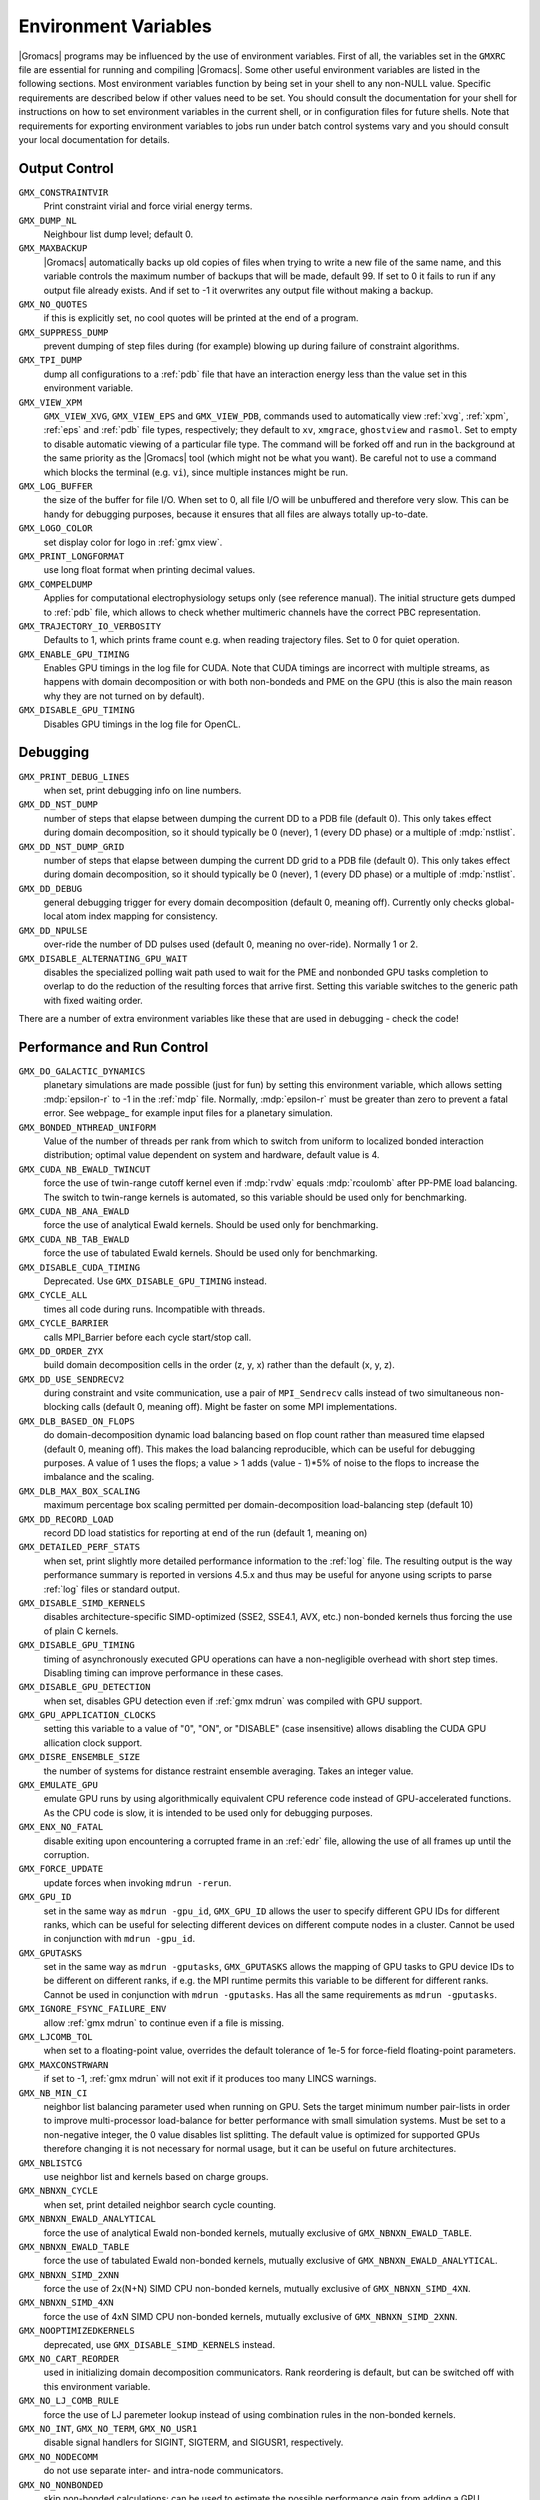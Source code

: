 .. NOTE: Below is a useful bash one-liner to verify whether there are variables in this file
..        no longer present in the code.
.. ( export INPUT_FILE='docs/user-guide/environment-variables.rst' GIT_PAGER="cat "; for s in $(grep '^`'  $INPUT_FILE | sed 's/`//g' | sed 's/,/ /g'); do count=$(git grep $s | grep -v $INPUT_FILE | wc -l); [ $count -eq 0 ] && printf "%-30s%s\n" $s $count; done ; )
.. Another useful one-liner to find undocumentedvariables:
..  ( export INPUT_FILE=docs/user-guide/environment-variables.rst; GIT_PAGER="cat ";   for ss in `for s in $(git grep getenv |  sed 's/.*getenv("\(.*\)".*/\1/' | sort -u  | grep '^[A-Z]'); do [ $(grep $s $INPUT_FILE -c) -eq 0 ] && echo $s; done `; do git grep $ss ; done )

.. TODO: still undocumented GMX_QM_GAUSSIAN_NCPUS

Environment Variables
=====================

|Gromacs| programs may be influenced by the use of
environment variables.  First of all, the variables set in
the ``GMXRC`` file are essential for running and
compiling |Gromacs|. Some other useful environment variables are
listed in the following sections. Most environment variables function
by being set in your shell to any non-NULL value. Specific
requirements are described below if other values need to be set. You
should consult the documentation for your shell for instructions on
how to set environment variables in the current shell, or in configuration
files for future shells. Note that requirements for exporting
environment variables to jobs run under batch control systems vary and
you should consult your local documentation for details.

Output Control
--------------
``GMX_CONSTRAINTVIR``
        Print constraint virial and force virial energy terms.

``GMX_DUMP_NL``
        Neighbour list dump level; default 0.

``GMX_MAXBACKUP``
        |Gromacs| automatically backs up old
        copies of files when trying to write a new file of the same
        name, and this variable controls the maximum number of
        backups that will be made, default 99. If set to 0 it fails to
        run if any output file already exists. And if set to -1 it
        overwrites any output file without making a backup.

``GMX_NO_QUOTES``
        if this is explicitly set, no cool quotes
        will be printed at the end of a program.

``GMX_SUPPRESS_DUMP``
        prevent dumping of step files during
        (for example) blowing up during failure of constraint
        algorithms.

``GMX_TPI_DUMP``
        dump all configurations to a :ref:`pdb`
        file that have an interaction energy less than the value set
        in this environment variable.

``GMX_VIEW_XPM``
        ``GMX_VIEW_XVG``, ``GMX_VIEW_EPS`` and ``GMX_VIEW_PDB``, commands used to
        automatically view :ref:`xvg`, :ref:`xpm`, :ref:`eps`
        and :ref:`pdb` file types, respectively; they default to ``xv``, ``xmgrace``,
        ``ghostview`` and ``rasmol``. Set to empty to disable
        automatic viewing of a particular file type. The command will
        be forked off and run in the background at the same priority
        as the |Gromacs| tool (which might not be what you want).
        Be careful not to use a command which blocks the terminal
        (e.g. ``vi``), since multiple instances might be run.

``GMX_LOG_BUFFER``
        the size of the buffer for file I/O. When set
        to 0, all file I/O will be unbuffered and therefore very slow.
        This can be handy for debugging purposes, because it ensures
        that all files are always totally up-to-date.

``GMX_LOGO_COLOR``
        set display color for logo in :ref:`gmx view`.

``GMX_PRINT_LONGFORMAT``
        use long float format when printing
        decimal values.

``GMX_COMPELDUMP``
        Applies for computational electrophysiology setups
        only (see reference manual). The initial structure gets dumped to
        :ref:`pdb` file, which allows to check whether multimeric channels have
        the correct PBC representation.

``GMX_TRAJECTORY_IO_VERBOSITY``
        Defaults to 1, which prints frame count e.g. when reading trajectory
        files. Set to 0 for quiet operation.

``GMX_ENABLE_GPU_TIMING``
        Enables GPU timings in the log file for CUDA. Note that CUDA timings
        are incorrect with multiple streams, as happens with domain
        decomposition or with both non-bondeds and PME on the GPU (this is
        also the main reason why they are not turned on by default).

``GMX_DISABLE_GPU_TIMING``
        Disables GPU timings in the log file for OpenCL.

Debugging
---------
``GMX_PRINT_DEBUG_LINES``
        when set, print debugging info on line numbers.

``GMX_DD_NST_DUMP``
        number of steps that elapse between dumping
        the current DD to a PDB file (default 0). This only takes effect
        during domain decomposition, so it should typically be
        0 (never), 1 (every DD phase) or a multiple of :mdp:`nstlist`.

``GMX_DD_NST_DUMP_GRID``
        number of steps that elapse between dumping
        the current DD grid to a PDB file (default 0). This only takes effect
        during domain decomposition, so it should typically be
        0 (never), 1 (every DD phase) or a multiple of :mdp:`nstlist`.

``GMX_DD_DEBUG``
        general debugging trigger for every domain
        decomposition (default 0, meaning off). Currently only checks
        global-local atom index mapping for consistency.

``GMX_DD_NPULSE``
        over-ride the number of DD pulses used
        (default 0, meaning no over-ride). Normally 1 or 2.

``GMX_DISABLE_ALTERNATING_GPU_WAIT``
        disables the specialized polling wait path used to wait for the PME and nonbonded
        GPU tasks completion to overlap to do the reduction of the resulting forces that
        arrive first. Setting this variable switches to the generic path with fixed waiting
        order.

There are a number of extra environment variables like these
that are used in debugging - check the code!

Performance and Run Control
---------------------------
``GMX_DO_GALACTIC_DYNAMICS``
        planetary simulations are made possible (just for fun) by setting
        this environment variable, which allows setting :mdp:`epsilon-r` to -1 in the :ref:`mdp`
        file. Normally, :mdp:`epsilon-r` must be greater than zero to prevent a fatal error.
        See webpage_ for example input files for a planetary simulation.

``GMX_BONDED_NTHREAD_UNIFORM``
        Value of the number of threads per rank from which to switch from uniform
        to localized bonded interaction distribution; optimal value dependent on
        system and hardware, default value is 4.

``GMX_CUDA_NB_EWALD_TWINCUT``
        force the use of twin-range cutoff kernel even if :mdp:`rvdw` equals
        :mdp:`rcoulomb` after PP-PME load balancing. The switch to twin-range kernels is automated,
        so this variable should be used only for benchmarking.

``GMX_CUDA_NB_ANA_EWALD``
        force the use of analytical Ewald kernels. Should be used only for benchmarking.

``GMX_CUDA_NB_TAB_EWALD``
        force the use of tabulated Ewald kernels. Should be used only for benchmarking.

``GMX_DISABLE_CUDA_TIMING``
        Deprecated. Use ``GMX_DISABLE_GPU_TIMING`` instead.

``GMX_CYCLE_ALL``
        times all code during runs.  Incompatible with threads.

``GMX_CYCLE_BARRIER``
        calls MPI_Barrier before each cycle start/stop call.

``GMX_DD_ORDER_ZYX``
        build domain decomposition cells in the order
        (z, y, x) rather than the default (x, y, z).

``GMX_DD_USE_SENDRECV2``
        during constraint and vsite communication, use a pair
        of ``MPI_Sendrecv`` calls instead of two simultaneous non-blocking calls
        (default 0, meaning off). Might be faster on some MPI implementations.

``GMX_DLB_BASED_ON_FLOPS``
        do domain-decomposition dynamic load balancing based on flop count rather than
        measured time elapsed (default 0, meaning off).
        This makes the load balancing reproducible, which can be useful for debugging purposes.
        A value of 1 uses the flops; a value > 1 adds (value - 1)*5% of noise to the flops to increase the imbalance and the scaling.

``GMX_DLB_MAX_BOX_SCALING``
        maximum percentage box scaling permitted per domain-decomposition
        load-balancing step (default 10)

``GMX_DD_RECORD_LOAD``
        record DD load statistics for reporting at end of the run (default 1, meaning on)

``GMX_DETAILED_PERF_STATS``
        when set, print slightly more detailed performance information
        to the :ref:`log` file. The resulting output is the way performance summary is reported in versions
        4.5.x and thus may be useful for anyone using scripts to parse :ref:`log` files or standard output.

``GMX_DISABLE_SIMD_KERNELS``
        disables architecture-specific SIMD-optimized (SSE2, SSE4.1, AVX, etc.)
        non-bonded kernels thus forcing the use of plain C kernels.

``GMX_DISABLE_GPU_TIMING``
        timing of asynchronously executed GPU operations can have a
        non-negligible overhead with short step times. Disabling timing can improve performance in these cases.

``GMX_DISABLE_GPU_DETECTION``
        when set, disables GPU detection even if :ref:`gmx mdrun` was compiled
        with GPU support.

``GMX_GPU_APPLICATION_CLOCKS``
        setting this variable to a value of "0", "ON", or "DISABLE" (case insensitive)
        allows disabling the CUDA GPU allication clock support.

``GMX_DISRE_ENSEMBLE_SIZE``
        the number of systems for distance restraint ensemble
        averaging. Takes an integer value.

``GMX_EMULATE_GPU``
        emulate GPU runs by using algorithmically equivalent CPU reference code instead of
        GPU-accelerated functions. As the CPU code is slow, it is intended to be used only for debugging purposes.

``GMX_ENX_NO_FATAL``
        disable exiting upon encountering a corrupted frame in an :ref:`edr`
        file, allowing the use of all frames up until the corruption.

``GMX_FORCE_UPDATE``
        update forces when invoking ``mdrun -rerun``.

``GMX_GPU_ID``
        set in the same way as ``mdrun -gpu_id``, ``GMX_GPU_ID``
        allows the user to specify different GPU IDs for different ranks, which can be useful for selecting different
        devices on different compute nodes in a cluster.  Cannot be used in conjunction with ``mdrun -gpu_id``.

``GMX_GPUTASKS``
        set in the same way as ``mdrun -gputasks``, ``GMX_GPUTASKS`` allows the mapping
        of GPU tasks to GPU device IDs to be different on different ranks, if e.g. the MPI
        runtime permits this variable to be different for different ranks. Cannot be used
        in conjunction with ``mdrun -gputasks``. Has all the same requirements as ``mdrun -gputasks``.

``GMX_IGNORE_FSYNC_FAILURE_ENV``
        allow :ref:`gmx mdrun` to continue even if
        a file is missing.

``GMX_LJCOMB_TOL``
        when set to a floating-point value, overrides the default tolerance of
        1e-5 for force-field floating-point parameters.

``GMX_MAXCONSTRWARN``
        if set to -1, :ref:`gmx mdrun` will
        not exit if it produces too many LINCS warnings.

``GMX_NB_MIN_CI``
        neighbor list balancing parameter used when running on GPU. Sets the
        target minimum number pair-lists in order to improve multi-processor load-balance for better
        performance with small simulation systems. Must be set to a non-negative integer,
        the 0 value disables list splitting.
        The default value is optimized for supported GPUs
        therefore changing it is not necessary for normal usage, but it can be useful on future architectures.

``GMX_NBLISTCG``
        use neighbor list and kernels based on charge groups.

``GMX_NBNXN_CYCLE``
        when set, print detailed neighbor search cycle counting.

``GMX_NBNXN_EWALD_ANALYTICAL``
        force the use of analytical Ewald non-bonded kernels,
        mutually exclusive of ``GMX_NBNXN_EWALD_TABLE``.

``GMX_NBNXN_EWALD_TABLE``
        force the use of tabulated Ewald non-bonded kernels,
        mutually exclusive of ``GMX_NBNXN_EWALD_ANALYTICAL``.

``GMX_NBNXN_SIMD_2XNN``
        force the use of 2x(N+N) SIMD CPU non-bonded kernels,
        mutually exclusive of ``GMX_NBNXN_SIMD_4XN``.

``GMX_NBNXN_SIMD_4XN``
        force the use of 4xN SIMD CPU non-bonded kernels,
        mutually exclusive of ``GMX_NBNXN_SIMD_2XNN``.

``GMX_NOOPTIMIZEDKERNELS``
        deprecated, use ``GMX_DISABLE_SIMD_KERNELS`` instead.

``GMX_NO_CART_REORDER``
        used in initializing domain decomposition communicators. Rank reordering
        is default, but can be switched off with this environment variable.

``GMX_NO_LJ_COMB_RULE``
        force the use of LJ paremeter lookup instead of using combination rules
        in the non-bonded kernels.

``GMX_NO_INT``, ``GMX_NO_TERM``, ``GMX_NO_USR1``
        disable signal handlers for SIGINT,
        SIGTERM, and SIGUSR1, respectively.

``GMX_NO_NODECOMM``
        do not use separate inter- and intra-node communicators.

``GMX_NO_NONBONDED``
        skip non-bonded calculations; can be used to estimate the possible
        performance gain from adding a GPU accelerator to the current hardware setup -- assuming that this is
        fast enough to complete the non-bonded calculations while the CPU does bonded force and PME computation.
        Freezing the particles will be required to stop the system blowing up.

``GMX_PULL_PARTICIPATE_ALL``
        disable the default heuristic for when to use a separate pull MPI communicator (at >=32 ranks).

``GMX_NOPREDICT``
        shell positions are not predicted.

``GMX_NO_UPDATEGROUPS``
        turns off update groups. May allow for a decomposition of more
        domains for small systems at the cost of communication during update.

``GMX_NSCELL_NCG``
        the ideal number of charge groups per neighbor searching grid cell is hard-coded
        to a value of 10. Setting this environment variable to any other integer value overrides this hard-coded
        value.

``GMX_PME_NUM_THREADS``
        set the number of OpenMP or PME threads; overrides the default set by
        :ref:`gmx mdrun`; can be used instead of the `-npme` command line option,
        also useful to set heterogeneous per-process/-node thread count.

``GMX_PME_P3M``
        use P3M-optimized influence function instead of smooth PME B-spline interpolation.

``GMX_PME_THREAD_DIVISION``
        PME thread division in the format "x y z" for all three dimensions. The
        sum of the threads in each dimension must equal the total number of PME threads (set in
        `GMX_PME_NTHREADS`).

``GMX_PMEONEDD``
        if the number of domain decomposition cells is set to 1 for both x and y,
        decompose PME in one dimension.

``GMX_REQUIRE_SHELL_INIT``
        require that shell positions are initiated.

``GMX_REQUIRE_TABLES``
        require the use of tabulated Coulombic
        and van der Waals interactions.

``GMX_SCSIGMA_MIN``
        the minimum value for soft-core sigma. **Note** that this value is set
        using the :mdp:`sc-sigma` keyword in the :ref:`mdp` file, but this environment variable can be used
        to reproduce pre-4.5 behavior with respect to this parameter.

``GMX_TPIC_MASSES``
        should contain multiple masses used for test particle insertion into a cavity.
        The center of mass of the last atoms is used for insertion into the cavity.

``GMX_USE_GRAPH``
        use graph for bonded interactions.

``GMX_VERLET_BUFFER_RES``
        resolution of buffer size in Verlet cutoff scheme.  The default value is
        0.001, but can be overridden with this environment variable.

``HWLOC_XMLFILE``
        Not strictly a |Gromacs| environment variable, but on large machines
        the hwloc detection can take a few seconds if you have lots of MPI processes.
        If you run the hwloc command `lstopo out.xml` and set this environment
        variable to point to the location of this file, the hwloc library will use
        the cached information instead, which can be faster.

``MPIRUN``
        the ``mpirun`` command used by :ref:`gmx tune_pme`.

``MDRUN``
        the :ref:`gmx mdrun` command used by :ref:`gmx tune_pme`.

``GMX_DISABLE_DYNAMICPRUNING``
        disables dynamic pair-list pruning. Note that :ref:`gmx mdrun` will
        still tune nstlist to the optimal value picked assuming dynamic pruning. Thus
        for good performance the -nstlist option should be used.

``GMX_NSTLIST_DYNAMICPRUNING``
        overrides the dynamic pair-list pruning interval chosen heuristically
        by mdrun. Values should be between the pruning frequency value
        (1 for CPU and 2 for GPU) and :mdp:`nstlist` ``- 1``.

``GMX_USE_TREEREDUCE``
        use tree reduction for nbnxn force reduction. Potentially faster for large number of
        OpenMP threads (if memory locality is important).

.. _opencl-management:

OpenCL management
-----------------
Currently, several environment variables exist that help customize some aspects
of the OpenCL_ version of |Gromacs|. They are mostly related to the runtime
compilation of OpenCL kernels, but they are also used in device selection.

``GMX_OCL_NOGENCACHE``
        If set, disable caching for OpenCL kernel builds. Caching is
        normally useful so that future runs can re-use the compiled
        kernels from previous runs. Currently, caching is always
        disabled, until we solve concurrency issues.

``GMX_OCL_GENCACHE``
        Enable OpenCL binary caching. Only intended to be used for
        development and (expert) testing as neither concurrency
        nor cache invalidation is implemented safely!

``GMX_OCL_NOFASTGEN``
        If set, generate and compile all algorithm flavors, otherwise
        only the flavor required for the simulation is generated and
        compiled.

``GMX_OCL_DISABLE_FASTMATH``
        Prevents the use of ``-cl-fast-relaxed-math`` compiler option.

``GMX_OCL_DUMP_LOG``
        If defined, the OpenCL build log is always written to the
        mdrun log file. Otherwise, the build log is written to the
        log file only when an error occurs.

``GMX_OCL_VERBOSE``
        If defined, it enables verbose mode for OpenCL kernel build.
        Currently available only for NVIDIA GPUs. See ``GMX_OCL_DUMP_LOG``
        for details about how to obtain the OpenCL build log.

``GMX_OCL_DUMP_INTERM_FILES``

        If defined, intermediate language code corresponding to the
        OpenCL build process is saved to file. Caching has to be
        turned off in order for this option to take effect (see
        ``GMX_OCL_NOGENCACHE``).

            - NVIDIA GPUs: PTX code is saved in the current directory
	      with the name ``device_name.ptx``
	    - AMD GPUs: ``.IL/.ISA`` files will be created for each OpenCL
              kernel built.  For details about where these files are
              created check AMD documentation for ``-save-temps`` compiler
              option.

``GMX_OCL_DEBUG``
        Use in conjunction with ``OCL_FORCE_CPU`` or with an AMD device.
        It adds the debug flag to the compiler options (-g).

``GMX_OCL_NOOPT``
        Disable optimisations. Adds the option ``cl-opt-disable`` to the
        compiler options.

``GMX_OCL_FORCE_CPU``
        Force the selection of a CPU device instead of a GPU.  This
        exists only for debugging purposes. Do not expect |Gromacs| to
        function properly with this option on, it is solely for the
        simplicity of stepping in a kernel and see what is happening.

``GMX_OCL_DISABLE_I_PREFETCH``
        Disables i-atom data (type or LJ parameter) prefetch allowing
        testing.

``GMX_OCL_ENABLE_I_PREFETCH``
        Enables i-atom data (type or LJ parameter) prefetch allowing
        testing on platforms where this behavior is not default.

``GMX_OCL_NB_ANA_EWALD``
        Forces the use of analytical Ewald kernels. Equivalent of
        CUDA environment variable ``GMX_CUDA_NB_ANA_EWALD``

``GMX_OCL_NB_TAB_EWALD``
        Forces the use of tabulated Ewald kernel. Equivalent
        of CUDA environment variable ``GMX_OCL_NB_TAB_EWALD``

``GMX_OCL_NB_EWALD_TWINCUT``
        Forces the use of twin-range cutoff kernel. Equivalent of
        CUDA environment variable ``GMX_CUDA_NB_EWALD_TWINCUT``

``GMX_OCL_FILE_PATH``
        Use this parameter to force |Gromacs| to load the OpenCL
        kernels from a custom location. Use it only if you want to
        override |Gromacs| default behavior, or if you want to test
        your own kernels.

``GMX_OCL_DISABLE_COMPATIBILITY_CHECK``
        Disables the hardware compatibility check. Useful for developers
        and allows testing the OpenCL kernels on non-supported platforms
        (like Intel iGPUs) without source code modification.

``GMX_OCL_SHOW_DIAGNOSTICS``
        Use Intel OpenCL extension to show additional runtime performance
        diagnostics.

Analysis and Core Functions
---------------------------
``GMX_QM_ACCURACY``
        accuracy in Gaussian L510 (MC-SCF) component program.

``GMX_QM_ORCA_BASENAME``
        prefix of :ref:`tpr` files, used in Orca calculations
        for input and output file names.

``GMX_QM_CPMCSCF``
        when set to a nonzero value, Gaussian QM calculations will
        iteratively solve the CP-MCSCF equations.

``GMX_QM_MODIFIED_LINKS_DIR``
        location of modified links in Gaussian.

``DSSP``
        used by :ref:`gmx do_dssp` to point to the ``dssp``
        executable (not just its path).

``GMX_QM_GAUSS_DIR``
        directory where Gaussian is installed.

``GMX_QM_GAUSS_EXE``
        name of the Gaussian executable.

``GMX_DIPOLE_SPACING``
        spacing used by :ref:`gmx dipoles`.

``GMX_MAXRESRENUM``
        sets the maximum number of residues to be renumbered by
        :ref:`gmx grompp`. A value of -1 indicates all residues should be renumbered.

``GMX_NO_FFRTP_TER_RENAME``
        Some force fields (like AMBER) use specific names for N- and C-
        terminal residues (NXXX and CXXX) as :ref:`rtp` entries that are normally renamed. Setting
        this environment variable disables this renaming.

``GMX_PATH_GZIP``
        ``gunzip`` executable, used by :ref:`gmx wham`.

``GMX_FONT``
        name of X11 font used by :ref:`gmx view`.

``GMXTIMEUNIT``
        the time unit used in output files, can be
        anything in fs, ps, ns, us, ms, s, m or h.

``GMX_QM_GAUSSIAN_MEMORY``
        memory used for Gaussian QM calculation.

``MULTIPROT``
        name of the ``multiprot`` executable, used by the
        contributed program ``do_multiprot``.

``NCPUS``
        number of CPUs to be used for Gaussian QM calculation

``GMX_ORCA_PATH``
        directory where Orca is installed.

``GMX_QM_SA_STEP``
        simulated annealing step size for Gaussian QM calculation.

``GMX_QM_GROUND_STATE``
        defines state for Gaussian surface hopping calculation.

``GMX_TOTAL``
        name of the ``total`` executable used by the contributed
        ``do_shift`` program.

``GMX_ENER_VERBOSE``
        make :ref:`gmx energy` and :ref:`gmx eneconv`
        loud and noisy.

``VMD_PLUGIN_PATH``
        where to find VMD plug-ins. Needed to be
        able to read file formats recognized only by a VMD plug-in.

``VMDDIR``
        base path of VMD installation.

``GMX_USE_XMGR``
        sets viewer to ``xmgr`` (deprecated) instead of ``xmgrace``.
